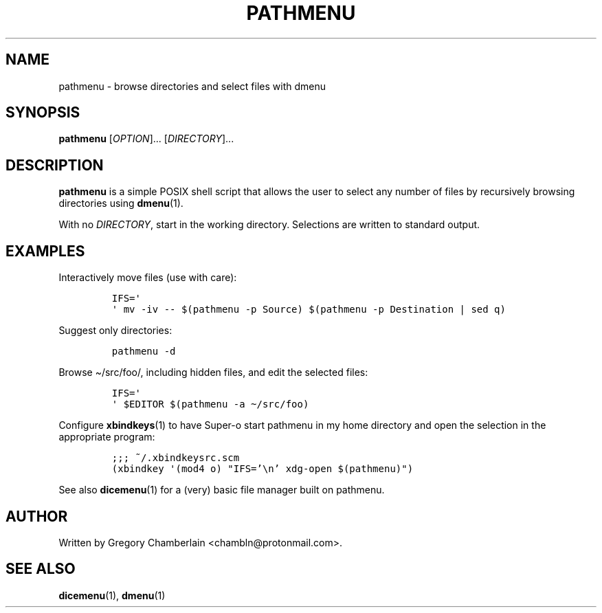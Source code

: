 .TH "PATHMENU" "1" "December 2019"
.SH NAME
pathmenu - browse directories and select files with dmenu
.SH SYNOPSIS
\fBpathmenu\fR [\fIOPTION\fR]... [\fIDIRECTORY\fR]...
.SH DESCRIPTION
.PP
\fBpathmenu\fR is a simple POSIX shell script that allows the user to
select any number of files by recursively browsing directories using
\fBdmenu\fR(1).
.PP
With no \fIDIRECTORY\fR, start in the working directory.
Selections are written to standard output.
.SH EXAMPLES
.PP
Interactively move files (use with care):
.IP
.nf
\fC
IFS=\[aq]
\[aq] mv -iv -- $(pathmenu -p Source) $(pathmenu -p Destination | sed q)
\fR
.fi
.PP
Suggest only directories:
.IP
.nf
\fC
pathmenu -d
\fR
.fi
.PP
Browse \[ti]/src/foo/, including hidden files, and edit the selected
files:
.IP
.nf
\fC
IFS=\[aq]
\[aq] $EDITOR $(pathmenu -a \[ti]/src/foo)
\fR
.fi
.PP
Configure \fBxbindkeys\fR(1) to have Super-o start pathmenu in my
home directory and open the selection in the appropriate program:
.IP
.nf
\fC
;;; ~/.xbindkeysrc.scm
(xbindkey \[aq](mod4 o) \[dq]IFS='\[rs]n' xdg-open $(pathmenu)\[dq])
\fR
.fi
.PP
See also \fBdicemenu\fR(1) for a (very) basic file manager built on
pathmenu.
.SH AUTHOR
Written by Gregory Chamberlain <chambln\[at]protonmail.com>.
.SH SEE ALSO
.BR dicemenu (1),
.BR dmenu (1)
